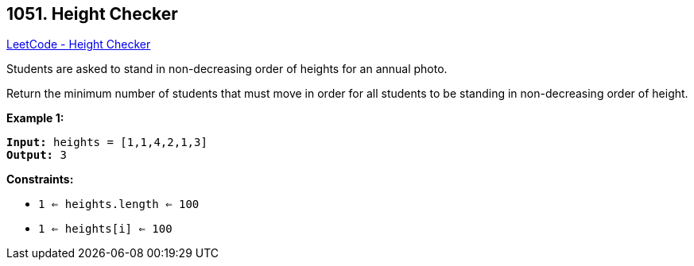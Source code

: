 == 1051. Height Checker

https://leetcode.com/problems/height-checker/[LeetCode - Height Checker]

Students are asked to stand in non-decreasing order of heights for an annual photo.

Return the minimum number of students that must move in order for all students to be standing in non-decreasing order of height.

 
*Example 1:*
[subs="verbatim,quotes,macros"]
----
*Input:* heights = [1,1,4,2,1,3]
*Output:* 3
----
 
*Constraints:*


* `1 <= heights.length <= 100`
* `1 <= heights[i] <= 100`


